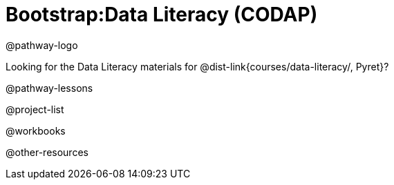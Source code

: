 = Bootstrap:Data Literacy (CODAP)

@pathway-logo

Looking for the Data Literacy materials for @dist-link{courses/data-literacy/, Pyret}?

@pathway-lessons

@project-list

@workbooks

@other-resources